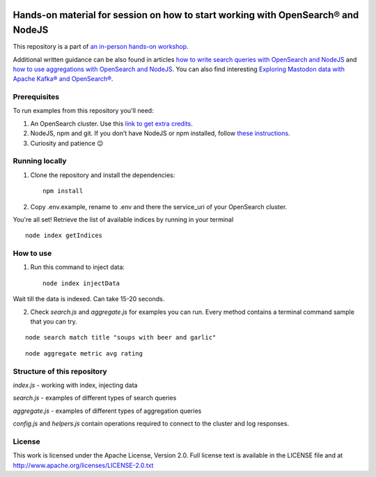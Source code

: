 .. image:: https://gitpod.io/button/open-in-gitpod.svg
    :target: https://gitpod.io/#https://github.com/Aiven-Labs/opensearch-basics-workshop

Hands-on material for session on how to start working with OpenSearch® and NodeJS
==================================================================================

This repository is a part of `an in-person hands-on workshop <https://aiven.io/workshop/opensearch-with-javascript>`_. 

Additional written guidance can be also found in articles `how to write search queries with OpenSearch and NodeJS <https://aiven.io/developer/start-using-opensearch-with-nodejs>`_ and `how to use aggregations with OpenSearch and NodeJS <https://developer.aiven.io/docs/products/opensearch/howto/opensearch-aggregations-and-nodejs.html>`_.
You can also find interesting `Exploring Mastodon data with Apache Kafka® and OpenSearch® <https://aiven.io/developer/mastodon-kafka-opensearch>`_.


Prerequisites
-------------

To run examples from this repository you'll need:

1. An OpenSearch cluster. Use this `link to get extra credits <https://go.aiven.io/signup-opensearch-js>`_.
2. NodeJS, npm and git. If you don’t have NodeJS or npm installed, follow `these instructions <https://docs.npmjs.com/downloading-and-installing-node-js-and-npm>`_.
3. Curiosity and patience 😉

Running locally
---------------

1. Clone the repository and install the dependencies::

    npm install

2. Copy .env.example, rename to .env and there the service_uri of your OpenSearch cluster.

You're all set! Retrieve the list of available indices by running in your terminal

::

    node index getIndices


How to use
----------

1. Run this command to inject data::

    node index injectData

Wait till the data is indexed. Can take 15-20 seconds.

2. Check `search.js` and `aggregate.js` for examples you can run. Every method contains a terminal command sample that you can try.

::

    node search match title "soups with beer and garlic"

::

    node aggregate metric avg rating

Structure of this repository
----------------------------

`index.js` - working with index, injecting data

`search.js` - examples of different types of search queries

`aggregate.js` - examples of different types of aggregation queries

`config.js` and `helpers.js` contain operations required to connect to the cluster and log responses.


License
-------

This work is licensed under the Apache License, Version 2.0. Full license text is available in the LICENSE file and at http://www.apache.org/licenses/LICENSE-2.0.txt





